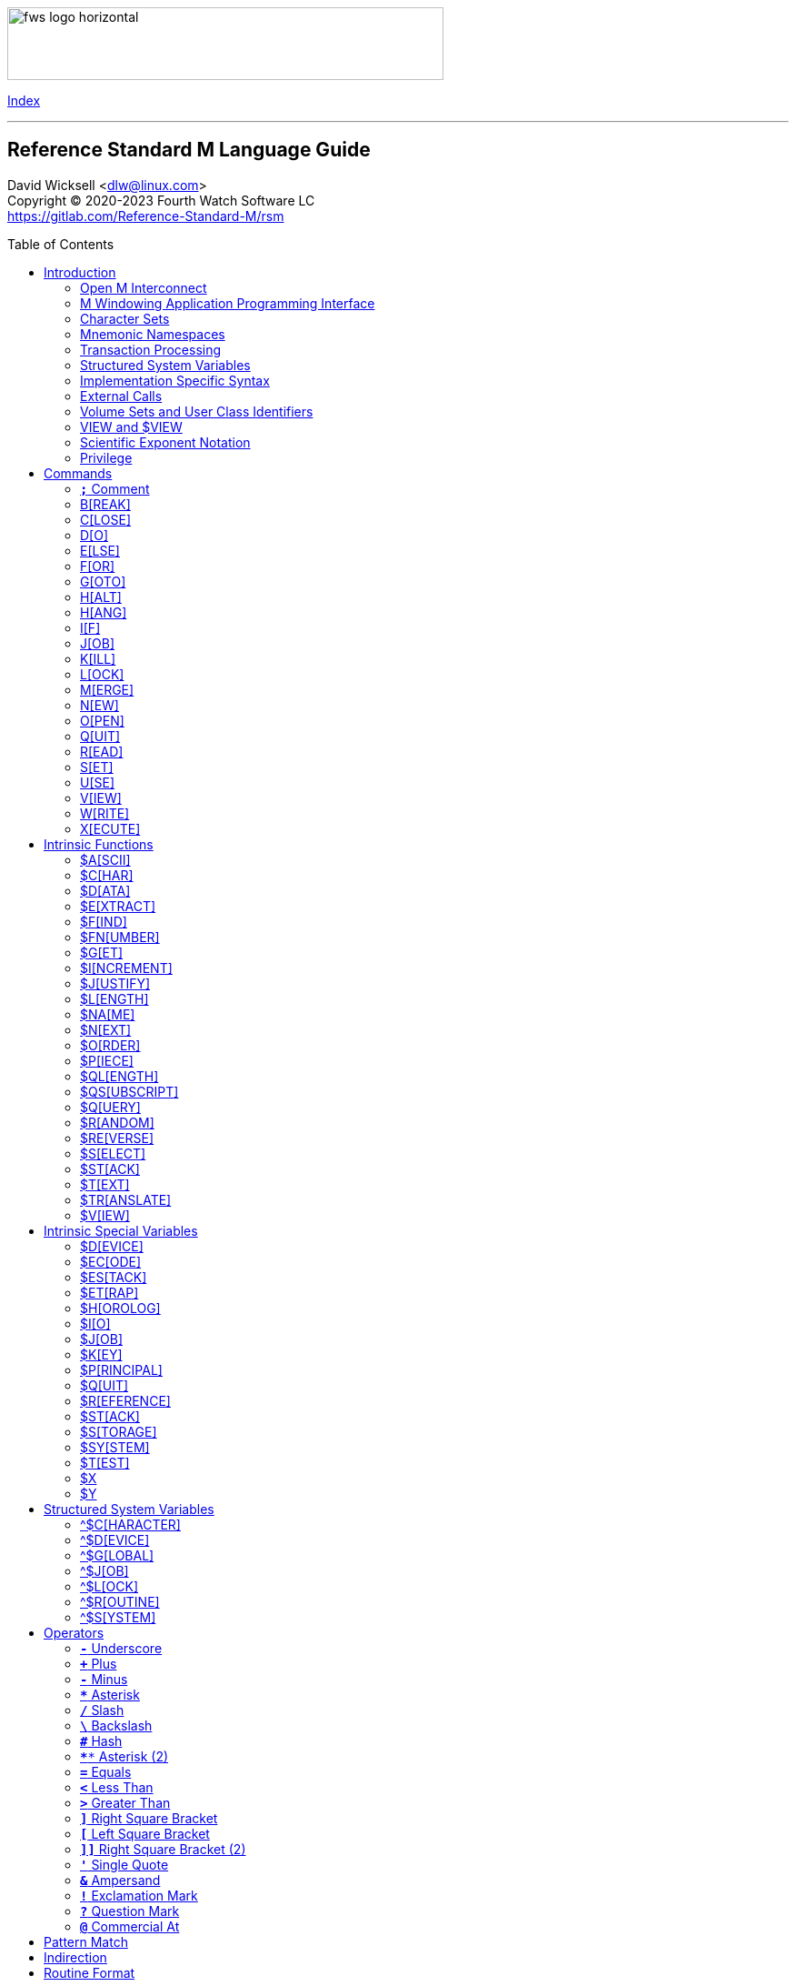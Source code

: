 :source-highlighter: highlight.js
:highlightjs-languages: cos
:toc: macro
:toclevels: 2

[role="left"]
image:https://www.fourthwatchsoftware.com/images/fws-logo-horizontal.png[caption
="Fourth Watch Software Logo", width="480", height="80"]

[role="right"]
link:index.adoc[Index]

'''

[discrete]
== Reference Standard M Language Guide

David Wicksell <dlw@linux.com> +
Copyright © 2020-2023 Fourth Watch Software LC +
https://gitlab.com/Reference-Standard-M/rsm

toc::[]

== Introduction

This guide provides documentation of the M language elements implemented in
Reference Standard M [RSM] and their relation to the ANSI/MDC X11.1-1995
(ISO/IEC 11756:1999) M Programming Language standard.

=== Open M Interconnect

The ANSI/MDC X11.2-1995 (ISO/IEC 15851:1999) Open M Interconnect [OMI]
communication protocol has not yet been implemented.

=== M Windowing Application Programming Interface

The ANSI/MDC X11.6-1995 (ISO/IEC 15852:1999) M Windowing Application Programming
Interface [MWAPI] has not yet been implemented.

=== Character Sets

Currently, the only supported character set is the M character set, based on
ASCII (ANSI X3.4-1990). The only difference is with its collation, which sorts
canonical numeric strings before ASCII NUL, and after the empty string. Support
for Unicode, via the UTF-8 encoding, is planned for the future.

=== Mnemonic Namespaces

The Terminal Device Control Mnemonics (ANSI X3.64-1979 R1990) binding has been
implemented as a mnemonic namespace, written in M. It is provided by the
included vendor utility routine `%X364`, found in `utils.rsm`, and must be
loaded in to the database in order to use it. You can enable it on your current
I/O terminal device with the `USE` command (e.g., `use $io::"%X364"`).

=== Transaction Processing

Transaction processing has not yet been implemented.

=== Structured System Variables

All the Structured System Variables from the standard are implemented in RSM
(i.e., `^$CHARACTER`, `^$DEVICE`, `^$GLOBAL`, `^$JOB`, `^$LOCK`, `^$ROUTINE`,
and `^$SYSTEM`). However, `^$CHARACTER` isn't particularly useful at this time,
since RSM only supports the M character set.

=== Implementation Specific Syntax

No `Z` commands, `$Z` functions, `$Z` variables, or `^$Z` system variables have
yet been implemented, except for the `$ZBP` intrinsic variable, used to store
current debugging breakpoints.

=== External Calls

User-written external calls [XCalls] are not currently supported; however,
several external calls have been provided as native implementations -- see
link:xcall.adoc[External Call Interface].

=== Volume Sets and User Class Identifiers

RSM currently supports only one volume (database file) per volume set, though
that will change in the future. Each volume is created with an initial manager
UCI [User Class Identifier], which is named `MGR` by default, but which can be
named at volume creation with the `-e` option. Each volume can also contain up
to a total of 63 UCIs, including the default manager UCI.

=== VIEW and $VIEW

The `VIEW` command and the `$VIEW` function are used exclusively for the
examination and modification of database blocks, stored in global buffers in
shared memory. Database corruption can occur if you change block contents and do
not know what you are doing, so extreme care is advised.

=== Scientific Exponent Notation

Scientific exponent notation using the '`E`' form of numbers is enabled by
default (i.e., `+"2E3"` equals 2000 not 2). Scientific notation support may be
turned off with `set ^$system("eok")=0` as a privileged user (see below).

=== Privilege

The use of the term '`privilege`' in this document means either that the command
is in a library [manager] routine (one beginning with a `%`), or the user is
privileged in the underlying operating environment. A privileged user refers to
either the user who started the RSM environment, the '`root`' user, or a user
that's a member of a group that's allowed to become the '`root`' user.

IMPORTANT: Currently any user may create or edit a library routine

== Commands

IMPORTANT: Commands without an argument must be followed by two or more spaces

NOTE: M commands are case-insensitive, and have a short and long form, denoted
with square bracket notation

=== `*;*` Comment

Add comments to source code.

==== Condition

Not applicable.

==== Arguments

Not applicable.

==== Usage

Everything from the `;` to the end of the current line, inclusive, is ignored.
When the `;` is in the first column, the entire line is ignored and does not
affect the line level (number of dots), nor is it included in the bytecode.

==== Standard

Mostly complies, but the standard does not permit a `;` in the first column.

==== Examples

[source,cos]
----
; This is a comment
----

=== B[REAK]

Stops execution of current process for debugging until signaled.

==== Condition

Valid truth-value expression.

==== Arguments

Break specifier (see below).

NOTE: Argument indirection is not permitted

==== Usage

Suspends execution until receipt of a signal. The signal is `QUIT` as `BREAK`
effectively runs as an `XECUTE` or `DO` command (adding a level to the stack).

The break specifier may be one of the following:

[%autowidth]
.B[REAK] Usage
|===
| Specifier                     | Description

| `BREAK "_breakref_:"`         | Set simple breakpoint
| `BREAK "_breakref_:__code__"` | Set breakpoint with handler
| `BREAK ":__code__"`           | Set `QUIT` handler
| `BREAK "_breakref_"`          | Clear breakpoint
| `BREAK ":"`                   | Clear `QUIT` handler
| `BREAK ""`                    | Clear all breakpoints/handlers - stop debugger
| `BREAK`                       | Break here (in routine code or direct mode)
|===

Where _breakref_ is `[+_linenum_]^_routine_` and _code_ is valid M code that
will be executed when the _breakref_ is hit, or every time a `QUIT __n__` is
entered.

While stepping through code in the debugger, an argumentless `QUIT` will stop
the stepping, and execute the rest of the code until another breakpoint is
encountered. To turn off debugging completely, clear all the breakpoints in the
current routine. A `QUIT` may be followed by a positive integer to execute that
many commands (not lines) before breaking again.

The `$ZBP` array (case-sensitive), stores all the currently active breakpoints.
Its format is `$ZBP(_routine_,_linenumber_)`. You can `$ORDER` or `$QUERY`
through it to list current breakpoints. There is also an included vendor routine
called `^%SHOWBP`, found in `utils.rsm`, which will list all current
breakpoints, and report whether the `QUIT` handler has been set.

WARNING: Code entered in the debugger must be 255 characters or less

==== Standard

Complies, as the standard does not specify arguments or signals.

==== Examples

[source,cos]
----
break "+7^routine:do ^debug" ; Break at line 7 of ^routine, and call ^debug
break "+3^routine:"          ; Set simple breakpoint at line 3 of ^routine
break "+1^routine"           ; Clear breakpoint on line 1 of ^routine
break ""                     ; Turn off debugging, and clear all breakpoints
break                        ; Break here and make debugging active

; Loop through and display all the current breakpoints
set bp=$name($ZBP("")) for  set bp=$query(@bp) quit:bp=""  write bp,!

; Loop through and display all the current breakpoints in debug format
write "Breakpoints:",!
set (routine,line)=""
for  set routine=$order($ZBP(routine)) quit:routine=""  do
. for  set line=$order($ZBP(routine,line)) quit:line=""  do
. . write ?4,"+"_line_"^"_routine,!
----

=== C[LOSE]

Releases ownership of an I/O device.

==== Condition

Valid truth-value expression.

==== Arguments

List of channel numbers.

==== Usage

Relinquishes ownership of the specified channel. If the channel is not currently
open, the command is ignored. If the channel is current (i.e., `$IO` is equal to
_channel_) then `$IO` is set to 0.

NOTE: Closing channel 0 is always ignored

==== Standard

Complies exactly, as device parameters are implementation-specific in the standard.

==== Examples

[source,cos]
----
close 1,2 ; Close channels 1 and 2
----

See link:seqio.adoc[Sequential I/O Interface] for details on how to use `CLOSE`.

=== D[O]

Executes a subroutine (named or anonymous via a dotted-do block), then returns
control to the next command after the `DO`; for multiple arguments, each
subroutine is executed in turn.

==== Condition

Valid truth-value expression -- also valid on each argument.

==== Arguments

Zero or more `_entryref_[(_argumentlist_)][:__postcondition__]` where _entryref_
is of the form `_tag_[^_routine_]` or `^_routine_`.

==== Usage

An argumentless `DO` initiates execution of an inner block of lines, denoted by
leading dots that are one level deeper than the line the `DO` is on. `DO` with
arguments is a generalized call to a subroutine specified by _entryref_. The
line specified by _entryref_ must have a level of one (i.e., doesn't begin with
a dot). If the line specified by _entryref_ doesn't have a level of one, an
`M14` error is thrown. The argumentless form of `DO` also does a `new $test`
implicitly, while the form with arguments does not.

==== Standard

Complies exactly. The standard allows for an _entryref_ of the form
`_tag_+_offset_[^_routine_]`, which is enabled by default. As this is a
potential security risk, it may not be desirable to leave it on. This feature
may be turned off with `set ^$system("offok")=0` as a privileged user.

==== Examples

[source,cos]
----
do  ; Do the following block of code
. write "First line in the block",!
. write "Second line in the block",!

do tag,ext^routine,tag2(arg1) ; Various subroutine calls
----

=== E[LSE]

Execute the following commands if `$TEST` evaluates to false.

==== Condition

Not applicable.

==== Arguments

Not applicable.

==== Usage

Execute the remainder of the line, or the following dotted-do block, if `$TEST`
is equal to `0`. Otherwise, if the value of `$TEST` is equal to `1`, the
remainder of the line, or the following dotted-do block, is not executed.

==== Standard

Complies exactly.

==== Examples

[source,cos]
----
if 0 write "True!",!   ; This write command will not execute - $test=0
else  write "False!",! ; This write command will execute - $test=0
----

=== F[OR]

Execute commands repeatedly, until certain conditions are met; argumented form
sets the value of a variable, argumentless form does not.

==== Condition

Not applicable.

==== Arguments

A _<space>_ or `_localvariable_=_forparameter(s)_`. A _forparameter_ is either
an expression, or a range of the form `_start_[:__increment__[:__end__]]`, where
each of _start_, _increment_, and _end_ are integers. Argument indirection is
not permitted.

==== Usage

The scope of the `FOR` command begins with the next command on the current line
and extends to the end of the current line. In the case of a dotted-do block,
the scope of the `FOR` command is the dotted-do block. Any `FOR` loop may be
terminated by a `QUIT` or `GOTO` within the scope of the `FOR`. A `QUIT`
terminates the innermost `FOR` whose scope contains the `QUIT`. A `GOTO`
terminates all `FOR` commands in the line containing the `GOTO`. The `FOR`
conditional test is made before the scope is executed.

==== Standard

Complies exactly.

==== Examples

[source,cos]
----
for i=10:1:9 do something ; This will do nothing

; Execute following block until ok is true
set ok=0 for  do  quit:ok
. if ^global("okNode") set ok=1 quit
. do processReport^auditMan

for i=1:1:3,5,7:1:9 write i             ; Write out 1235789
for i=1:1 for j=1:1 do sub goto done:ok ; Process all i and j until ok true
----

=== G[OTO]

Transfer control to another line of code without use of the stack.

==== Condition

Valid truth-value expression -- also valid on each argument.

==== Arguments

One or more `_entryref_[:__postcondition__]` where _entryref_ is of the form
`_tag_[^_routine_]` or `^_routine_`.

==== Usage

The `GOTO` command is a generalized transfer of control. The line specified by
_entryref_ must have a level of one (i.e., doesn't begin with a dot), except
where the line specified has the same level as the line containing the `GOTO`
and both lines are in the same routine and there are no lines between the two
lines of a lower (numerically less) level, otherwise error `M45` occurs.

==== Standard

Complies exactly. The standard allows for an _entryref_ of the form
`_tag_+_offset_[^_routine_]`, which is enabled by default. As this is a
potential security risk, it may not be desirable to leave it on. This feature
may be turned off with `set ^$system("offok")=0` as a privileged user.

==== Examples

[source,cos]
----
goto done:ok,fail ; Dispatch to done or fail on ok flag
----

=== H[ALT]

Stop the currently executing process (M job).

==== Condition

Valid truth-value expression.

==== Arguments

Not applicable.

==== Usage

Execution of the process (M job) is terminated.

==== Standard

Complies exactly.

==== Examples

[source,cos]
----
halt ; Terminate the job
----

=== H[ANG]

Pause execution of the currently running process (M job) for a specified number
of seconds.

==== Condition

Valid truth-value expression.

==== Arguments

Numeric expression -- interpretated as a positive integer and using its floor.

==== Usage

If the numeric expression is greater than zero, execution is suspended for that
number of seconds, otherwise the current time slice is surrendered.

==== Standard

Mostly complies, however a `hang 0` gives up the current timeslice to the OS
process scheduler, rather than doing nothing.

==== Examples

[source,cos]
----
hang 30   ; Wait for 30 seconds
hang 30.9 ; Behaves the same as hang 30
hang 0    ; Give up the current timeslice to the OS process scheduler
hang -5   ; Behaves the same as hang 0
----

=== I[F]

Execute the following commands if the argument expression evaluates to true;
sets `$TEST` to whether the `IF` succeeded.

==== Condition

Not applicable.

==== Arguments

Zero or more valid truth-value expressions.

==== Usage

Each _tve_ is evaluated in order. If true, `$TEST` is set to 1 and execution
continues. If false, `$TEST` is set to 0 and execution of the current line
terminates. The argumentless form is equivalent to `if $test`.

==== Standard

Complies exactly.

==== Examples

[source,cos]
----
if a=b,c=d goto tag ; Dispatch to tag when a=b and c=d
----

=== J[OB]

Starts a new process (M job) that begins execution at the specified line of
code.

==== Condition

Valid truth-value expression.

==== Arguments

List of `_entryref_[(_argumentlist_)][::__timeout__]` where _entryref_ is of the
form `_tag_^[_routine_]` or `^_routine_`.

==== Usage

The `JOB` command attempts to start another M job. If the _argumentlist_ is
present, it may not contain arguments called '`by-reference`', (doing so results
in an `M40` error), and must not contain more arguments than are defined in the
_entryref_. If _timeout_ is present, the condition reported by `$TEST` is the
success of initiating the process, as the `JOB` command always succeeds. If no
_timeout_ is present, `$TEST` is unchanged and the current process is suspended
until the other process has been successfully initiated.

NOTE: If a _timeout_ is present, `$TEST` is always set to `1`

==== Standard

Complies exactly, as process parameters are implementation-specific in the standard.

==== Examples

[source,cos]
----
job int^routine("param1") ; Start background job
----

=== K[ILL]

Deletes specified variables, and all their array descendants.

==== Condition

Valid truth-value expression.

==== Arguments

A _<space>_ or _variablelist_ or `(_local-variablelist_)`.

==== Usage

With no arguments, make all current local variables undefined. With variable
list, make all listed variables and their descendants undefined. With bracketed
local variable list, make all local variables (unsubscripted) except those
listed and their descendants undefined.

==== Standard

Complies exactly.

==== Examples

[source,cos]
----
kill (a,b)        ; Remove all local variables except a and b
kill ^database(1) ; Remove ^database(1) and its descendants
----

=== L[OCK]

Create, or remove, an advisory lock (normal or incremental) on a name.

==== Condition

Valid truth-value expression.

==== Arguments

Zero or more _nrefs_, optionally prefixed with a plus (`+`) or minus (`-`).
With no arguments, `LOCK` releases all currently active locks. An _nref_ is a
valid M local or global variable name. `LOCK` followed by one or more _nrefs_
may be optionally followed by a `:__timeout__`, which is a positive integer or
zero.

==== Usage

`LOCK` provides a generalized interlock facility. Execution of a `LOCK` is not
affected by, nor does it directly affect, the state or value of any local or
global variable, or the state of the naked indicator. Its use is not required to
access globals, nor does its use inhibit other processes from accessing globals.
It is an interlocking mechanism whose use depends on programmers establishing
and following conventions, and is therefore advisory in nature.

==== Standard

Complies exactly.

==== Examples

[source,cos]
----
lock +^database(1) ; Acquire an incremental lock
lock +^database(1) ; Increment the lock
lock +^journal(0)  ; Acquire another lock (does not release any locks)
lock -^database(1) ; Decrement the lock
lock -^database(1) ; Release the lock
lock ^patient      ; Acquire a lock
lock ^user         ; Acquire another lock (releases previous lock)
lock               ; Releases all locks
----

=== M[ERGE]

Copies the value and all array descendants from one variable to another
variable.

==== Condition

Valid truth-value expression.

==== Arguments

List of `_variable1_=_variable2_`.

==== Usage

Copy _variable2_ and its descendants into _variable1_. If _variable1_ is a
descendant of _variable2_ or _variable2_ is a descendant of _variable1_, then
error (`M19`) occurs.

==== Standard

Complies exactly.

==== Examples

[source,cos]
----
merge ^database(1)=local ; Save our data in the database
----

=== N[EW]

Saves and temporarily removes locals and their array descendants, and restores
them when the block of code ends.

==== Condition

Valid truth-value expression.

==== Arguments

A _<space>_ or _local-variablelist_ or `(_local-variablelist_)`.

==== Usage

With no arguments, make all current local variables undefined. With a variable
list, make all listed variables and their descendants undefined. With bracketed
local variable list, make all local variables and their descendants undefined,
except those listed. Variables may not be subscripted variables (i.e., only the
top level may be specified), however, `new A` also ``NEW``s all descendants of
`A`. At the next `QUIT` at this level, all variables referenced by this command
are restored to their previous state.

Additionally, the following intrinsic special variables may be ``NEW``ed:

[%autowidth]
.N[EW] ISVs
|===
| ISV       | Action when ``NEW``ed

| `$ESTACK` | Value set to zero
| `$ETRAP`  | Value is unchanged
|===

==== Standard

Complies exactly.

==== Examples

[source,cos]
----
new       ; Save all local variables
new (a,b) ; Save all local variables except a and b
new a,b   ; Save a and b
----

=== O[PEN]

Acquires ownership of an I/O device.

==== Condition

Valid truth-value expression.

==== Arguments

List of `_channel_:(_param1_:__param2__)[:__timeout__[:__namespace__]]`.

==== Usage

Obtain ownership of a device or file. The _channel_ is from 1 to 63 inclusive
(channel 0 is the principal device, and is always open). The _param1_ is the
device or file that is being opened. The _param2_ describes how to open the
device or file in that channel. One and only one second parameter must be
supplied. It may be supplied in full or abbreviated form, and is
case-insensitive.

[%autowidth]
.O[PEN] Parameters
|===
| First Parameter    | Second Parameter

| _/directory/file_  | `"R[EAD]"`\|`"W[RITE]"`\|`"A[PPEND]"`\|`"I[O]"`
| _/dev/device_      | `"R[EAD]"`\|`"W[RITE]"`\|`"I[O]"`
| _host.domain port_ | `"T[CPIP]"`
| _port_             | `"S[ERVER][=_int_]"`
| _pipename_         | `"P[IPE]"`\|`"N[EWPIPE]"`
|===

IMPORTANT: If you open a file in `IO` mode (read-write), it will set the file
pointer to the beginning of the file

==== Standard

Complies exactly.

==== Examples

[source,cos]
----
open 1:("/home/user/data.txt":"write") close 1 ; Delete the file
open 2:("80":"server=4") use 2 read job        ; Setup a TCP server (4 jobs)
----

See link:seqio.adoc[Sequential I/O Interface] for details on how to use `OPEN`.

=== Q[UIT]

Ends the current process level and returns a value; argumentless quit ends the
current process level without returning a value

==== Condition

Valid truth-value expression.

==== Arguments

A _<space>_ or _value_.

==== Usage

Terminate the scope of a `FOR` -- no arguments permitted. Terminate a subroutine
invoked with `DO` -- no arguments permitted. Terminate an extrinisic function
and return a value.

==== Standard

Complies exactly.

==== Examples

[source,cos]
----
quit:ok     ; Quit when done
quit result ; Return the result
----

=== R[EAD]

Gets input from the current I/O device and puts the response in the specified
variables.

==== Condition

Valid truth-value expression.

==== Arguments

List of `_readargument_`, which is one of the following:

* string literal
* format command
* `_variable_[#_count_][:__timeout__]`
* `*_variable_[:__timeout__]`

==== Usage

When `_readargument_` is either '`string literal`' or '`format command,`' the
`READ` command first cancels any pending read-ahead buffered by the device, then
functions as a `WRITE` command.

When `pass:[#]_count_` is present, that is the maximum number of characters that
will be read into the specified _variable_ before the read is terminated. Note
that the `pass:[#]_count_` form does not restrict the number of characters that
may be read into the `$KEY` intrinsic variable.

If `:__timeout__` is specified, `$TEST` is set to `0` and `$KEY` is set to `""`
(null) if the read terminated because of expiration of specified time, or `1`
otherwise. In any case, the _variable_ contains all characters received prior to
the _timeout_.

`$X` and `$Y` are changed by all characters read that are echoed as though they
had been written using `WRITE`.

When the `*_variable_` form is used, the ASCII value of the first character read
is returned in _variable_ and `$KEY` is set to `""` (null) unless escape
processing is on and an _<escape>_ [`$CHAR(27)`] key is received, then
_variable_ is given a value of `0` and `$KEY` contains the escape sequence. If a
timeout expired then _variable_ is equal to `-1`. `$X` and `$Y` are unchanged by
this form and any key pressed does not echo on a terminal device.

==== Standard

Mostly complies, with the exception of the vague areas in the standard and the
use of character transforms which aren't implemented.

==== Examples

[source,cos]
----
read !,"Answer: ",ans:10 ; Give them 10 seconds to answer and store it in ans
----

See link:seqio.adoc[Sequential I/O Interface] for details on how to use `READ`.

=== S[ET]

Puts values into variables.

==== Condition

Valid truth-value expression.

==== Arguments

List of `_destination_=_source_` or
`[(_destination1_[,_destination2_...)]]=_source_`, where _source_ is an
expression, and _destination_ (or `_destination1_,_destination2_...`) is one of:

* _variable_
* `$ECODE`
* `$ETRAP`
* `$EXTRACT(_variable_[,_begin_[,_end_]])`
* `$KEY`
* `$PIECE(_variable_,_delim_[,_begin_[,_end_]])`
* `$X`
* `$Y`

==== Usage

Assign a value to a variable or substitute new value into piece(s) or character
position(s) of variable.

==== Standard

Does not fully comply with the standard. It evaluates the expression on the
right-hand side of the '`=`' before it evaluates the subscripts on the left-hand
side of the '`=`'. It supports expression indirection, which is a non-standard
extension.

==== Examples

[source,cos]
----
set $etrap="do ^%error"     ; Setup the error trap
set $piece(list,",",5)=date ; Update date in list piece 5
----

=== U[SE]

Changes the current device from the list of I/O devices owned by the current
process.

==== Condition

Valid truth-value expression.

==== Arguments

List of `_channel_[:(_parameter1_[:__parameter2__...])[:__namespace__]]`.

==== Usage

Make an owned device current for input and/or output.

Valid parameters (passed as strings) by file/socket/pipe/device class type are:

[%autowidth]
.U[SE] Parameters
|===
| Parameter                      | Valid Class Types | Description

| `DELETE=NONE|BACK|DELETE|BOTH` | Device            | Setup key(s) for DELETE
| `DISCONNECT`                   | TCP Server        | Disconnect the client
| `[NO]CONTROLC`                 | Principal Device  | Control-C processing
| `[NO]CONTROLT`                 | Principal Device  | Control-T processing
| `[NO]ECHO`                     | Device            | Echo processing
| `[NO]ESCAPE`                   | Device            | Escape processing
| `OUTPUT=$CHAR(_n_[,...])`      | All               | Output `!` sequence (6)
| `TERMINATOR=$CHAR(_n_[,...])`  | All               | Input/read terminators
|===

IMPORTANT: `TERMINATOR` arguments must be ASCII characters [0-127]

NOTE: `"TERMINATOR="_$CHAR(13,10)` means that the following is placed in `$KEY`
not returned in the data

==== Standard

Complies with the exception of the vague areas in the standard, and the name of
the `"%X364"` mnemonic space is non-standard.

==== Examples

[source,cos]
----
use term read *chk:0 use file                      ; See if user has hit a key
use 0:("terminator="_$char(1,5,7,13):"nocontrolc") ; Set terminators, disable ^C
----

See link:seqio.adoc[Sequential I/O Interface] for details on how to use `USE`.

=== V[IEW]

Adds, or removes, disk blocks to, or from, the view buffer.

==== Condition

Valid truth-value expression.

==== Arguments

A `_channel_:__offset__`.

Where _channel_ is minus (`-`) volume number (i.e., `-1` only currently),
_offset_ is the block number to read, `0` to free the view buffer, or minus
(`-`) block number to write previously read block.

==== Usage

Read and write disk data in an open view channel buffer.

NOTE: The volume should be write locked before using `VIEW`

==== Standard

As the standard is so vague, nearly anything complies exactly.

==== Examples

[source,cos]
----
view -1:1 ; Get the global directory for the manager UCI
----

=== W[RITE]

Formats and outputs values to the current I/O device.

==== Condition

Valid truth-value expression.

==== Arguments

List of _writeargument_.

Where _writeargument_ is one of the following:

* Format character string
** `#` -> Carrige return, page feed combination
** `!` -> Carrige return, linefeed combination, or specified output terminators
** `?_n_` -> Tab to character position _n_ (left most position is `0`)
** `/_cmd_[(_params_)]` -> Provide device specific control [X3.64]
* `_expr_` -> Any valid M expression
* `*_intexpr_` -> Output the ASCII character (`_intexpr_#256`)

==== Usage

Output characters to the current output device.

`$X` and `$Y` are altered as follows:

[%autowidth]
.W[RITE] Usage
|===
| Character Type         | Description

| Graphic [ASCII 32-126] | Increment `$X`
| Backspace              | Decrement `$X` to a minimum of `0`
| Line feed              | Increment `$Y`
| Carriage return        | `$X` -> `0`
| Form feed              | `$X` -> `0`, `$Y` -> `0`
|===

NOTE: `write *_intexpr_` does not alter `$X` or `$Y`

==== Standard

Complies exactly.

==== Examples

[source,cos]
----
write "Heading",! ; Output Heading to display
----

See link:seqio.adoc[Sequential I/O Interface] for details on how to use `WRITE`.

=== X[ECUTE]

Interprets and executes a string as M code.

==== Condition

Valid truth-value expression -- also valid on each argument.

==== Arguments

List of expressions.

==== Usage

Executing M code which arises from the process of expression evaluation. Each
argument is treated as a `DO` label where label defines a virtual line in the
current routine that looks like label argument-content and is followed by a line
consisting simply of space `QUIT`.

==== Standard

Complies exactly.

==== Examples

[source,cos]
----
xecute "write ""x is 1""":x=1,"write ""x is not 1""":x-1 ; Run string as M code
----

== Intrinsic Functions

NOTE: Intrinsic functions are case-insensitive, and have a short and long form,
denoted with square bracket notation

=== $A[SCII]

ASCII code corresponding to one character in a string.

==== Format

`$ASCII(_expr_[,_int_])`

==== Returns

The ASCII code of the _int_ character in the string. The default for _int_ is
`1`, and if the character doesn't exist, it returns `-1`.

==== Standard

Complies exactly.

==== Examples

[source,cos]
----
write $ascii("ABC",2) ; -> 66
----

=== $C[HAR]

Characters corresponding to a list of ASCII codes.

==== Format

`$CHAR(_int1_[,_int2_[,_int3_...]])`

==== Returns

A string made up of characters whose ASCII codes are `_int1_,_int2_,_int3_...`
If the value of any _int_ is less than `0` or greater than `255` then that _int_
is represented in the output string by nothing (e.g., `$CHAR(-1,256) -> ""`).

==== Standard

Complies exactly using the ASCII character set.

==== Examples

[source,cos]
----
write $char(65,66,-1,67) ; -> "ABC"
----

=== $D[ATA]

Number indicating whether a variable is defined or has nodes.

==== Format

`$DATA(_var_)`

==== Returns

[%autowidth]
.$D[ATA] Returns
|===
| Value | Description

| 0     | _var_ is undefined
| 1     | _var_ is defined but has no descendants
| 10    | _var_ is undefined but has descendants
| 11    | _var_ is defined and has descendants
|===

==== Standard

Complies exactly.

==== Examples

[source,cos]
----
set A(1)=42 write $data(A)               ; -> 10
set A="forty-two",A(1)=42 write $data(A) ; -> 11
----

=== $E[XTRACT]

Returns one or more characters from a string.

==== Format

`$EXTRACT(_expr_[,_start_[,_stop_]])` +
Where the default for _start_ is `1` and the default for _stop_ is _start_.

==== Returns

Characters from positions _start_ through _stop_ of expression.

NOTE: May also be used as the destination for the `SET` command

==== Standard

Complies exactly.

==== Examples

[source,cos]
----
write $extract("ABCD",-1,2) ; -> "AB"
----

=== $F[IND]

Position of character following left-most occurrence of substring in a string.

==== Format

`$FIND(_expr1_,_expr2_[,_int_])`

==== Returns

Commencing at character position _int_ (default `1`) returns the character
position immediately to the right of the first occurrence of _expr2_ in _expr1_.
Specifically, `$FIND("anything","")` returns `1`. If _expr2_ is not found in
_expr1_, it returns `0`.

==== Standard

Complies exactly.

==== Examples

[source,cos]
----
write $find("ABCDEF","CD") ; -> 5
----

=== $FN[UMBER]

Number formatted according to codes.

==== Format

`$FNUMBER(_numexp_,_code_[,_int_])` +
Where code is zero or more of the following:

[%autowidth]
.$FN[UMBER] Format
|===
| Code        | Description

| `P` or `p`  | Surround negative numbers with parentheses, positive with spaces
| `T` or `t`  | Format with trailing sign or (if suppressed) space
| `,` (comma) | Insert a comma every three significant digits
| `+` (plus)  | Force a plus sign on positive values
| `-` (minus) | Suppress the minus sign on negative values
|===

NOTE: `P` may not be used with `T`, `+` (plus), or `-` (minus) [`$ECODE="M2"`]

==== Returns

Returns _numexp_ edited as per code rounded to _int_ decimal places if _int_ is
specified.

==== Standard

Complies exactly.

==== Examples

[source,cos]
----
write $fnumber(1234.567,"T+,",2) ; -> 1,234.57+
----

=== $G[ET]

Returns the value of a variable, or a default value if variable is not defined.

==== Format

`$GET(_var_[,_expr_])`

==== Returns

The value of _var_ if defined, else _expr_ (default null). Note _expr_ (if
specified) is always evaluated.

==== Standard

Complies exactly.

==== Examples

[source,cos]
----
write $get(^DATABASE(1),"Undefined") ; -> "Undefined" if $data(^DATABASE(1))#2=0
----

=== $I[NCREMENT]

Atomically increments or decrements the value of a variable, by a specified
number (default 1).

==== Format

`$INCREMENT(_var_[,_numexpr_])`

==== Returns

The value of _var_ after being incremented or decremented.

==== Standard

This is not in the current standard, but is implemented by most other M
implementations, and will likely be added to the next standard.

==== Examples

[source,cos]
----
set value=500
write $increment(value)     ; -> 501
write value                 ; -> 501
set value="Not a number"
write $increment(value,-35) ; -> -35
write value                 ; -> -35
----

=== $J[USTIFY]

Right justify a string in a field of spaces.

==== Format

`$JUSTIFY(_expr_,_int1_[,_int2_])`

==== Returns

The _expr_ space padded on the left to a length of _int1_ characters. If _int2_
is specified, _expr_ is first rounded to _int2_ decimal places.

==== Standard

Complies exactly.

==== Examples

[source,cos]
----
write $justify("ABC",5)  ; -> "  ABC"
write $justify(.456,6,2) ; -> "  0.46"
----

=== $L[ENGTH]

Returns the length of a string, measured in characters or pieces.

==== Format

`$LENGTH(_expr1_[,_expr2_])`

==== Returns

If _expr2_ is specified, returns the number plus one of the non-overlapping
occurrences of _expr2_ in _expr1_ or if _expr2_ is the empty string returns
zero. If _expr2_ is not specified, returns a count of characters in _expr1_.

==== Standard

Complies exactly.

==== Examples

[source,cos]
----
write $length("ABC")             ; -> 3
write $length("ABC,DEF,GHI",",") ; -> 3
----

=== $NA[ME]

Evaluated name of a variable with some, all, or no subscripts; such a string is
called a name value.

==== Format

`$NAME(_var_[,_int_])`

==== Returns

If _int_ is unspecified or greater than the number of subscripts in _var_,
return full name of _var_. If _int_ is less than zero, throw error `M39`. If
_int_ is one return name of unsubscripted _var_; otherwise, return _var_ name
and _int_ subscripts up to total number.

==== Standard

Complies exactly.

==== Examples

[source,cos]
----
write $name(A(1,2,3),0)                  ; -> "A"
set %=$data(^A(1,2,3)) write $name(^(6)) ; -> ^A(1,2,6)
----

=== $N[EXT]

Next subscript in a specified array.

==== Format

`$NEXT(_subscriptedvar_)`

==== Returns

The next element at the specified level. The empty string may be specified as a
seed. The collating sequence used is the M collating sequence. Unlike `$ORDER`,
when `$NEXT` has no element to return, it will return a `-1`, which conflicts
with the actual element of `-1`.

==== Standard

This is not in the current standard, as it was removed from a previous standard.
However, it is still used in some M code, so it is enabled by default. This
feature may be turned off with `set ^$system("$nextok")=0` as a privileged user.

==== Examples

[source,cos]
----
kill A set A(1,2)="",A(1,4)="" ; Create A array
write $next(A(1,""))           ; -> 2
write $next(A(1,2))            ; -> 4
write $next(A(1,4))            ; -> -1
----

=== $O[RDER]

Next or previous subscript in a specified array.

==== Format

`$ORDER(_subscriptedvar_[,_int_])` +
Where _int_ must be `1` or `-1`.

==== Returns

The next (_int_ = `1` or not specified) or previous (_int_ = `-1`) element at
the specified level. The empty string may be specified as a seed. The collating
sequence used is the M collating sequence. When `$ORDER` has no element to
return, it will return the empty string (`""`).

==== Standard

Complies exactly using the M collating sequence.

==== Examples

[source,cos]
----
kill A set A(1,2)="",A(1,4)="" ; Create A array
write $order(A(1,""))          ; -> 2
write $order(A(1,""),1)        ; -> 4
write $order(A(1,2))           ; -> 4
write $order(A(1,4),-1)        ; -> 2
write $order(A(1,4))           ; -> ""
----

=== $P[IECE]

Partitions a string into pieces based on a delimiter, and returns some of those
pieces.

==== Format

`$PIECE(_expr1_,_expr2_[,_int1_[,_int2_]])` +
Where _int1_ defaults to `1` and _int2_ defaults to _int1_.

==== Returns

Returns the substring of _expr1_ bounded by but not including the _int1_ to
_int2_ occurrence of _expr2_ in _expr1_.

NOTE: May also be used as the destination for the `SET` command

==== Standard

Complies exactly.

==== Examples

[source,cos]
----
write $piece("ABC,DE,FG,H,I",",",2,4) ; -> "DE,FG,H"
----

=== $QL[ENGTH]

Number of subscripts in a variable name, passed as a name value.

==== Format

`$QLENGTH(_nameexpr_)` +
Where _nameexpr_ evaluates to the name of a variable.

==== Returns

Returns the number of subscripts in the name.

==== Standard

Complies exactly.

==== Examples

[source,cos]
----
write $qlength("A(3)")           ; -> 1
write $qlength($name(^A(1,2,3))) ; -> 3
----

=== $QS[UBSCRIPT]

Specified part (name, environment, or a subscript) of a variable name, passed as
a name value.

==== Format

`$QSUBSCRIPT(_nameexpr_,_int_)` +
Where _nameexpr_ evaluates to the name of a variable.

==== Returns

If _int_ is equal to `-1`, then it returns the environment if provided. If _int_
is equal to `0`, then it returns the unsubscripted variable name. Otherwise, it
returns the _int_ subscript if it exists.

==== Standard

Complies exactly.

==== Examples

[source,cos]
----
write $qsubscript("^ABC(1,6,2)",2) ; -> 6
----

=== $Q[UERY]

Next subscripted variable name in array, returned as a name value.

==== Format

`$QUERY(_var_[,_int_])` +
Where _int_ must be `1` or `-1`.

==== Returns

The next (_int_ = `1` or not specified) or previous (_int_ = `-1`) record in the
database or local variable table. The use of this function causes the naked
indicator to point at _var_. The returned value will include an environment
value only if the original specification did. When `$QUERY` has no record to
return, it will return the empty string (`""`).

==== Standard

Mostly complies with two exceptions. First, the standard does not allow the
second argument. Second, the standard states, "`The use of this function causes
the naked indicator and `$REFERENCE` to become empty.`" This has not been done,
instead, RSM follows the behavior of `$ORDER` on this point.

==== Examples

[source,cos]
----
kill A set A(4,3)="" ; Create A array
write $query(A)      ; -> "A(4,3)"
write $query(A(4,3)) ; -> ""
----

=== $R[ANDOM]

Random integer uniformly distributed over an interval between 0 and
`_intargument_-1`, inclusive.

==== Format

`$RANDOM(_intargument_)` +
Where _int_ is not less than one (`$ECODE` = `M3` if _int_ < `1`).

==== Returns

Returns a random number in the range `0` to `_intargument_-1`.

==== Standard

Complies exactly.

==== Examples

[source,cos]
----
write $random(1) ; -> 0
----

=== $RE[VERSE]

Returns the characters of a string in reverse order.

==== Format

`$REVERSE(_expr_)`

==== Returns

The _expr_ in the reverse order.

==== Standard

Complies exactly.

==== Examples

[source,cos]
----
write $reverse("ABC") ; -> "CBA"
----

=== $S[ELECT]

Returns the value corresponding to first true condition of list, evaluated left
to right.

==== Format

`$SELECT(_tve1_:__expr1__[,_tve2_:__expr2__...])` +
Where _tve1_ and _tve2_ are truth value expressions.

==== Returns

The _expr_ where _tve_ is the first true _tve_, otherwise error `M4`.

==== Standard

Complies exactly.

==== Examples

[source,cos]
----
kill A write $select($data(A):1,1:4) ; -> 4
----

=== $ST[ACK]

Information about how a level of the process stack was created, what code is
executing at that level, and what errors have accumulated there.

==== Format

`$STACK(_int_[,_code_])` +
Where _int_ is `-1`, `0`, `1` to `$STACK(-1)` and _code_ is `"PLACE"`,
`"MCODE"`, or `"ECODE"` (case-insensitive).

==== Returns

* `$STACK(-1)` -> Largest `$STACK(_int_)` value which returns a non-empty string
* `$STACK(0)` -> Implementation specific value indicating how process was
started (`RUN` or `JOB`)

* `$STACK(_int_)` -> How process stack level was created (`DO`, `XECUTE`, `$$`
or error code like `,M6,`) +
Where _int_ is `1` to `$STACK(-1)`

While _int_ is zero or greater, the following codes may be used:

* `"ECODE"` -> List of error codes added at this level, delimited by commas
* `"MCODE"` -> Source line of code identified by `"PLACE"` below
* `"PLACE"` -> Location of a command at this stack level as follows:

** If _int_ is not equal to `$STACK` and `$STACK(_int_,"ECODE")` is empty, the
last command executed

** If _int_ is equal to `$STACK` and `$STACK(_int_,"ECODE")` is empty, the
currently executing command

** If `$STACK(_int_,"ECODE")` is not empty, the last command to start execution
while `$STACK(_int_,"ECODE")` was empty

==== Standard

Complies exactly.

==== Examples

[source,cos]
----
write $stack(1) ; -> "DO"
----

=== $T[EXT]

Returns a line of code from a routine.

==== Format

`$TEXT(_entryref_)` +
Where _entryref_ is `_tag_[^_routine_]` or `+_offset_[^_routine_]` and
`_routine_` defaults to the current routine.

==== Returns

The content of the specified line of the source routine. Specifically
`$TEXT(+_offset_^_routine_)` is equivalent to `^$ROUTINE(_routine_,_offset_)`.
The exception to this is `+0` returns the routine name.

==== Standard

Complies exactly.

==== Examples

[source,cos]
----
write $text(+0^ROUTINE) ; -> "ROUTINE"
write $text(+0)         ; -> Current routine name
----

=== $TR[ANSLATE]

A translation of a string, in which certain characters are removed or replaced.

==== Format

`$TRANSLATE(_expr1_,_expr2_[,_expr3_])`

==== Returns

A string resulting from _expr1_ with each character contained in _expr2_ removed
and replaced with the character in the same position in _expr3_ if provided.

==== Standard

Complies exactly.

==== Examples

[source,cos]
----
write $translate("ABCDEF","FED","*$") ; -> "ABC$*"
----

=== $V[IEW]

Returns, or changes, disk blocks from, or in, the view buffer.

==== Format

`$VIEW(_channel_,_offset_[,_size_[,_data_]])`

==== Returns

Block data for a '`read`' or `""` (null) for a '`write`'. A '`write`' is done
when _data_ is provided. If size is `1` (default), `2`, or `4` the data is an
integer, otherwise it's a string.

==== Standard

As the standard is so vague, anything complies exactly.

==== Examples

[source,cos]
----
write $view(-1,44,2) ; -> Index for first key in block
----

== Intrinsic Special Variables

NOTE: Intrinsic special variables are case-insensitive, and have a short and
long form, denoted with square bracket notation

=== $D[EVICE]

The status of the current device.

==== Returns

`0,_devicetype_,_deviceinfo_` or `1,_errorcode_,_errortext_`

If piece one is `0`, returns a full description of the channel in piece three
(i.e., file/device name or IP address and port), and the type in piece two where
the type number indicates:

. Disk file
. TCP/IP
. Local pipe
. Terminal device

If piece one is `1`, returns an error code in piece two, and a string
representing the device error in piece three.

==== Standard

Mostly complies, except it may not be set.

==== Examples

[source,cos]
----
write $device ; -> "0,2,127.0.0.1 80"
----

=== $EC[ODE]

The error status.

==== Returns

Null or all current M errors surrounded (and delimited) with commas.

==== Standard

Complies exactly.

==== Examples

[source,cos]
----
write $ecode ; -> ""
----

=== $ES[TACK]

User-controlled stack level indicator.

==== Returns

Additional job stack levels since last `new $estack`. May be ``NEW``ed.

==== Standard

Complies exactly.

==== Examples

[source,cos]
----
write $estack ; -> 0
----

=== $ET[RAP]

The error trap.

==== Returns

The M code to execute in the event of an error. May be ``NEW``ed and set.

==== Standard

Complies exactly.

==== Examples

[source,cos]
----
write $etrap ; -> "do ^%error"
----

=== $H[OROLOG]

The current datetime.

==== Returns

The number of days since 31 Dec 1840, a comma, the number of seconds since
midnight.

NOTE: On Solaris and Cygwin, `$horolog` is in UTC as these implementations don't
have a local time offset

==== Standard

Complies exactly.

==== Examples

[source,cos]
----
write $horolog ; -> "57623,29373" (Wednesday 07 Oct 1998 08:09:33)
----

=== $I[O]

The current I/O channel.

==== Returns

The current I/O channel number.

==== Standard

Complies exactly.

==== Examples

[source,cos]
----
write $io ; -> 0
----

=== $J[OB]

The current job number.

==== Returns

Process/Job Identification Number (Note, this is not the OS PID).

==== Standard

Complies exactly.

==== Examples

[source,cos]
----
write $job ; -> 1
----

=== $K[EY]

The read terminator sequence.

==== Returns

Control sequence which terminated the last read from the current device. May be
set. End-of-file (EOF) is indicated by a `$KEY` value of `$CHAR(255)`.

==== Standard

Complies exactly.

==== Examples

[source,cos]
----
write $key ; -> $char(27,91,65) (the <up-arrow> key)
write $key ; -> $char(255) (EOF)
----

=== $P[RINCIPAL]

The principal device.

==== Returns

The principal I/O device (if any).

==== Standard

Complies exactly (always returns `0`).

==== Examples

[source,cos]
----
write $principal ; -> 0
----

=== $Q[UIT]

The type of the last `QUIT`.

==== Returns

Returns `1` if the current level was invoked as an extrinsic function, otherwise
returns `0`.

==== Standard

Complies exactly.

==== Examples

[source,cos]
----
write $quit ; -> 0
----

=== $R[EFERENCE]

The last global reference.

==== Returns

The name of the global variable that defined the current value of the "`naked
indicator,`" or is empty when the "`naked indicator`" is currently undefined.

==== Standard

This is not defined in the standard, though it is referenced there.

==== Examples

[source,cos]
----
write $reference ; -> ""
----

=== $ST[ACK]

The current stack level.

==== Returns

Returns the current level of the process stack.

==== Standard

Complies exactly.

==== Examples

[source,cos]
----
write $stack ; -> 0
----

=== $S[TORAGE]

The free space in the symbol table.

==== Returns

Number of free slots left for unique variable names in the symbol table,
regardless of how many characters each variable uses.

==== Standard

Does not comply exactly, as the standard specifies that it returns the number of
characters of free space remaining.

==== Examples

[source,cos]
----
write $storage ; -> 3072
----

=== $SY[STEM]

==== Returns

A string of the form `_v_,_s_` where _v_ is an integer value allocated by the
MDC to an implementer (RSM is 50) and _s_ is defined by that implementer in such
a way as to be able to be unique for all the implementer's systems.

==== Standard

Complies exactly, assuming that it really is unique.

==== Examples

[source,cos]
----
write $system ; -> "50,Reference Standard M V<major>.<minor>.<patch> for ..."
----

=== $T[EST]

The status of the last conditional or timeout.

==== Returns

Returns `1` if the last `IF`, `OPEN`, `LOCK`, `JOB`, or `READ` with timeout was
successful, otherwise returns `0`.

==== Standard

Complies exactly.

==== Examples

[source,cos]
----
write $test ; -> 0
----

=== $X

The horizontal cursor position.

==== Returns

Approximate horizontal position of the cursor on the current device, it can be
set.

==== Standard

Complies exactly.

==== Examples

[source,cos]
----
write $x ; -> 0
----

=== $Y

The vertical cursor position.

==== Returns

Approximate vertical position of the cursor on the current device; it can be
set.

==== Standard

Complies exactly.

==== Examples

[source,cos]
----
write $y ; -> 0
----

== Structured System Variables

NOTE: SSV names are case-insensitive, and have a short and long form, denoted
with square bracket notation

`$QUERY` may not be used on any SSV, and `MERGE` may not be used on any SSV
except to compile a routine into `^$ROUTINE`:

[source,cos]
----
merge ^$routine("routine")=^UTILITY($job)
----

=== ^$C[HARACTER]

==== Format

`^$CHARACTER("M","COLLATE"|"IDENT")` +
`^$CHARACTER("M","INPUT"|"OUTPUT","M")`

==== Usage

Provides a list of all the suppported character sets (currently only M), and
information about their collation, legal identifiers, and input/output
transformations between them. `^$CHARACTER` is read-only at this time.

NOTE: All nodes are case-insensitive

==== Action

This SSV may be used as the source of any M command, but may not be used as the
destination.

==== Standard

Mostly complies; but doesn't provide a lot of usefulness with only the M
character set, and doesn't provide a "PATCODE" node or algorithm.

==== Examples

[source,cos]
----
write ^$character("m","collate")    ; -> "" - empty string for M collation
write ^$character("m","ident")      ; -> "" - empty string for M identifiers
write ^$character("m","input","m")  ; -> "" - empty string for no transformation
write ^$character("m","output","m") ; -> "" - empty string for no transformation
----

=== ^$D[EVICE]

==== Format

`^$DEVICE(_channel_[,"$X"|"$Y"|"CHARACTER"|"FD"])` +
`^$DEVICE(_channel_[,"MODE"|"NAME"|"NAMESPACE"|"TYPE"])` +
`^$DEVICE(_channel_[,"OPTIONS","DELETE"|"ECHO"|"ESCAPE"|"OUTPUT"|"TERMINATOR"])`

==== Usage

Provides a list of all the currently open device channels in the job. `$ORDER`
may be used for the device channel. Stores per-device information about a number
of device characteristics. `^$DEVICE` is read-only at this time.

NOTE: The `^$DEVICE` subscripts listed below are case-insensitive

The following second level (and higher) subscripts are also provided:

[%autowidth]
.^$DEVICE Usage
|===
| Subscripts               | Contains

| `"$X"`                   | Current horizontal cursor position
| `"$Y"`                   | Current vertical cursor position
| `"CHARACTER"`            | Always returns "M"
| `"FD"`                   | Operating system file descriptor
| `"MODE"`                 | Current I/O mode of the device
| `"NAME"`                 | Operating system device/file name
| `"NAMESPACE"`            | Mnemonic namespace routine name
| `"OPTIONS","DELETE"`     | Which keys are delete characters
| `"OPTIONS","ECHO"`       | Whether input keys are echoed
| `"OPTIONS","ESCAPE"`     | Whether escape processing is on
| `"OPTIONS","OUTPUT"`     | The output sequence when using `write !`
| `"OPTIONS","TERMINATOR"` | The read terminator characters [ASCII]
| `"TYPE"`                 | Type of device or file
|===

==== Action

This SSV may be used as the source of any M command, but may not be used as the
destination.

==== Standard

Complies exactly, as most nodes are implementation-specific in the standard.

==== Examples

[source,cos]
----
write ^$device(1,"$x")        ; horizontal cursor position
write ^$device(1,"$y")        ; vertical cursor position
write ^$device(1,"character") ; "M" - the only supported character set
write ^$device(1,"fd")        ; operating system file descriptor
write ^$device(1,"mode")      ; either "PRINCIPAL", "WRITE", "READ", "APPEND",
                              ; "IO", "TCPIP", "SERVER", "NOFORK", "FORKED",
                              ; "PIPE", or "NEWPIPE"
write ^$device(1,"name")      ; operating system device or file name
write ^$device(1,"namespace") ; mnemonic device routine name
write ^$device(1,"type")      ; either "1,FILE", "2,SOCKET", "3,PIPE", or
                              ; "4,TERMINAL"

; List all open devices in this job
set dev="" for  set dev=$order(^$device(dev)) quit:dev=""  write dev,!
----

=== ^$G[LOBAL]

==== Format

`^$GLOBAL(_global_[,"CHARACTER"|"COLLATE"|"JOURNAL"])`

==== Usage

Provides a list of all globals in a UCI. `$ORDER` may be used for the global
variable name. Stores per-global information about journaling and character sets
as well.

[%autowidth]
.^$GLOBAL Usage
|===
| Subscripts             | Contains                              | Settable

| `_global_`             | Top pointer block number of _global_  | No
| `"$GLOBAL"`            | Global directory block number for UCI | No
| `_global_,"CHARACTER"` | Always returns "M"                    | No
| `_global_,"COLLATE"`   | Always returns ""                     | No
| `_global_,"JOURNAL"`   | Returns whether to journal _global_   | Yes
| `"$GLOBAL","JOURNAL"`  | Returns the default journal action    | Yes
|===

NOTE: While the name of a global is case-sensitive, including `$GLOBAL`, the
`"CHARACTER"`, `"COLLATE"`, and `"JOURNAL"` subscripts are case-insenstive

==== Action

This SSV may be used as the source of any M command, but may not be used as the
destination except that `^$GLOBAL(_global_,"JOURNAL")` may be set with a
truth-value expression.

==== Standard

Mostly complies, but provides more functionality than in the standard.

==== Examples

[source,cos]
----
write ^$global("RSM")             ; -> block number of "RSM" global root
write ^$global("RSM","character") ; -> "M" - the only supported character set
write ^$global("RSM","collate")   ; -> ""  - empty string - default M collation
write ^$global("RSM","journal")   ; -> 1|0 - whether ^RSM journaling is on

; List all globals in this UCI
set gvn="" for  set gvn=$order(^$global(gvn)) quit:gvn=""  write gvn,!
----

=== ^$J[OB]

==== Format

`^$JOB`
`^$JOB(_jobnum_[,_opt_...])`

==== Usage

Provides a list of all jobs in the environment. This SSV exists once for each
environment and is assumed to be in UCI number 1, volume 1. `^$JOB` returns the
maximum permitted number of jobs in this environment. `$ORDER` may be used on
the job number only; it returns the job numbers of currently active jobs only.

The following second level (and higher) subscripts are also provided:

NOTE: The `^$JOB` subscripts listed below are case-insensitive

[%autowidth]
.^$JOB Usage
|===
| Subscripts                 | Contains                         | Settable

| `"$IO"`                    | Current channel number           | No
| `"$IO",_channel_`          | Name of device/file on channel   | No
| `"$REFERENCE"`             | As for `$REFERENCE`              | No
| `"$STACK"`                 | As for `$STACK`                  | No
| `"$STACK",_level_`         | As for `$STACK(_level_)`         | No
| `"$STACK",_level_,"ECODE"` | As for `$STACK(_level_,"ECODE")` | No
| `"$STACK",_level_,"MCODE"` | As for `$STACK(_level_,"MCODE")` | No
| `"$STACK",_level_,"PLACE"` | As for `$STACK(_level_,"PLACE")` | No
| `"CHARACTER"`              | Always returns "M"               | No
| `"COMMANDS"`               | Number of commands executed      | No
| `"GLOBAL"`                 | Global environment (UCI #)       | Current job
| `"GLOBAL_VOL"`             | Global environment (VOL #)       | Current job
| `"GREFS"`                  | Number of global references      | No
| `"LOCK"`                   | Lock environment (UCI #)         | Current job
| `"LOCK_VOL"`               | Lock environment (VOL #)         | Current job
| `"OWNER"`                  | OS process owner name            | No
| `"OWNER_ID"`               | OS process owner UID             | Privilege
| `"PID"`                    | OS process ID                    | No
| `"PRECISION"`              | Current numeric precision        | Current job
| `"PRIORITY"`               | Current process priority         | Privilege
| `"PRIV"`                   | Current process privilege        | Privilege
| `"PROCESS_START"`          | `$HOROLOG` when process started  | No
| `"ROUTINE"`                | Routine environment (UCI #)      | Current job
| `"ROUTINE_NAME"`           | Routine name                     | No
| `"ROUTINE_VOL"`            | Routine environment (VOL #)      | Current job
|===

==== Action

This SSV may be used as the source of any M command and a `^$JOB(_jobnum_)` node
may be killed by a privileged user or process.

NOTE: A `kill ^$job` is a signal to shutdown the environment

==== Standard

Mostly complies, but provides more functionality than in the standard.

==== Examples

[source,cos]
----
; Write last global reference and current routine line source for job JN
write ^$job(JN,"$reference"),!,^$job(JN,"$stack",^$job(JN,"$stack"),"mcode"),!

kill ^$job(104) ; Stop job number 104
kill ^$job      ; Shutdown the system
----

=== ^$L[OCK]

==== Format

`^$LOCK(_lockref_)`

==== Usage

Provides a list of all locks held in a UCI.

==== Action

This SSV may be used as the source of any M command and may be killed by
privileged jobs.

==== Standard

The standard is too vague to say.

==== Examples

[source,cos]
----
; Returns the owning job number, a comma, and then the lock count
write ^$lock("^lock") ; -> "1,2"

; List all locks
set L="" for  set L=$order(^$lock(L)) quit:L=""  write ^$lock(L),?10,L,!
----

=== ^$R[OUTINE]

==== Format

`^$ROUTINE(_routine_,0|_linenum_)`

==== Usage

Provides storage for all routines in a UCI as:

* `^$ROUTINE(_routine_,0)` ; -> _bytecode_
* `^$ROUTINE(_routine_,_linenum_)` ; -> _source_
* `^$ROUTINE(_routine_,"CHARACTER")` ; -> "M"

==== Action

This SSV may be used as the source of any M command and may be merged and killed
by privileged jobs. Note that a `MERGE` to `^$ROUTINE` must be from a suitable
source -- this re-stores the routine source and compiles it into
`^$ROUTINE(_routine_,0)`. `$ORDER` is available on the _routine_ names, `merge
pass:[^]$routine(_routine_)=^$routine(_routine_)` may be used to re-compile a
routine, and `^$ROUTINE(_routine_,"CHARACTER")` will return "M".

==== Standard

Mostly complies, but provides more functionality than in the standard.

==== Examples

[source,cos]
----
merge ^$routine("ROUTINE")=^UTILITY($job)
----

=== ^$S[YSTEM]

==== Format

`^$SYSTEM(_opt1_[,_opt2_...])`

==== Usage

Provides system specific data (e.g., database statistics).

[%autowidth]
.^$SYSTEM Usage
|===
| Subscripts                        | Contains                    | Settable

| `"$NEXTOK"`                       | On/Off `$NEXT`              | Privilege
| `"BIG_ENDIAN"`                    | Hardware endianness         | No
| `"CHARACTER"`                     | Always returns "M"          | No
| `"EOK"`                           | On/Off exponent notation    | Privilege
| `"NAME_LENGTH"`                   | Length of all names         | No
| `"OFFOK"`                         | On/Off `DO/GOTO/JOB` offset | Privilege
| `"PRECISION"`                     | Default numeric precision   | Privilege
| `"STRING_MAX"`                    | Maximum size of strings     | No
| `"TRANTAB",_num_`                 | `_to=from_` (global maps)   | Privilege
| `"VOL",_vol_,"BLKALLOC"`          | Block allocations           | No
| `"VOL",_vol_,"BLKDEALL"`          | Block deallocations         | No
| `"VOL",_vol_,"BLKREORG"`          | Block reorganizations       | No
| `"VOL",_vol_,"BLOCK"`             | Block size in volume        | No
| `"VOL",_vol_,"DBDAT"`             | Global ``$DATA``s           | No
| `"VOL",_vol_,"DBGET"`             | Global gets                 | No
| `"VOL",_vol_,"DBKIL"`             | Global kills                | No
| `"VOL",_vol_,"DBORD"`             | Global ``$ORDER``s          | No
| `"VOL",_vol_,"DBQRY"`             | Global ``$QUERY``s          | No
| `"VOL",_vol_,"DBSET"`             | Global sets                 | No
| `"VOL",_vol_,"DISKERRORS"`        | Daemon write errors         | No
| `"VOL",_vol_,"FILE"`              | File name of volume         | Mount volume
| `"VOL",_vol_,"FREE"`              | Free blocks in volume       | No
| `"VOL",_vol_,"HEADER"`            | Header block size (volume)  | No
| `"VOL",_vol_,"JOURNAL_AVAILABLE"` | Current journal status      | No
| `"VOL",_vol_,"JOURNAL_FILE"`      | Journal file path (volume)  | Single user
| `"VOL",_vol_,"JOURNAL_REQUESTED"` | Enable/Disable journaling   | Privilege
| `"VOL",_vol_,"JOURNAL_SIZE"`      | Journal file size (volume)  | 0 truncates
| `"VOL",_vol_,"LASTOK"`            | Search last successes       | No
| `"VOL",_vol_,"LASTTRY"`           | Search last tries           | No
| `"VOL",_vol_,"LOGRD"`             | Logical block reads         | No
| `"VOL",_vol_,"LOGWT"`             | Logical block writes        | No
| `"VOL",_vol_,"PHYRD"`             | Physical block reads        | No
| `"VOL",_vol_,"PHYWT"`             | Physical block writes       | No
| `"VOL",_vol_,"NAME"`              | Name of volume              | Single user
| `"VOL",_vol_,"SIZE"`              | Size of volume in blocks    | Single user
| `"VOL",_vol_,"UCI",_uci_`         | Environment (UCI) name      | Create UCI
| `"VOL",_vol_,"WRITELOCK"`         | Write lock status (volume)  | Yes (0 or 1)
|===

==== Action

This SSV may be set and killed by privileged jobs where indicated. `$ORDER` is
available for `^$SYSTEM("VOL",_vol_)` and `^$SYSTEM("VOL",_vol_,"UCI",_uci_)`.

==== Standard

Does not conform, though the standard is vague.

==== Examples

[source,cos]
----
write ^$system("vol",1,"dbget")     ; Print database get statistics
set ^$system("vol",1,"uci",2)="DEV" ; Create UCI environment
----

== Operators

NOTE: All M operations are parsed in a strict left-to-right order; parentheses
may be used to alter this order

[source,cos]
----
write 1+2*3   ; -> 9
write 1+(2*3) ; -> 7
----

=== `*-*` Underscore

==== Usage

String concatenation.

==== Standard

Complies exactly.

==== Examples

[source,cos]
----
write "A"_"B" ; -> "AB"
----

=== `*+*` Plus

==== Usage

Addition.

==== Standard

Complies exactly.

==== Examples

[source,cos]
----
write 1+1 ; -> 2
----

=== `*-*` Minus

==== Usage

Subtraction.

==== Standard

Complies exactly.

==== Examples

[source,cos]
----
write 4-3 ; -> 1
----

=== `***` Asterisk

==== Usage

Multiplication.

==== Standard

Complies exactly.

==== Examples

[source,cos]
----
write 2*2 ; -> 4
----

=== `*/*` Slash

==== Usage

Division.

==== Standard

Complies exactly.

==== Examples

[source,cos]
----
write 8/2 ; -> 4
----

=== `*\*` Backslash

==== Usage

Integer division.

==== Standard

Complies exactly.

==== Examples

[source,cos]
----
write 5\2 ; -> 2
----

=== `*#*` Hash

==== Usage

Modulo.

==== Standard

Complies exactly.

==== Examples

[source,cos]
----
write 5#2 ; -> 1
----

=== `****` Asterisk (2)

==== Usage

Exponentiation.

==== Standard

Complies exactly.

==== Examples

[source,cos]
----
write 3**2 ; -> 9
----

=== `*=*` Equals

==== Usage

Equality test.

==== Standard

Complies exactly.

==== Examples

[source,cos]
----
write 2=2 ; -> 1
----

=== `*<*` Less Than

==== Usage

Compare for less than.

==== Standard

Complies exactly.

==== Examples

[source,cos]
----
write 1<2 ; -> 1
----

=== `*>*` Greater Than

==== Usage

Compare for greater than.

==== Standard

Complies exactly.

==== Examples

[source,cos]
----
write 1>2 ; -> 0
----

=== `*]*` Right Square Bracket

==== Usage

Compare for follows.

==== Standard

Complies exactly.

==== Examples

[source,cos]
----
write "B"]"A" ; -> 1
----

=== `*[*` Left Square Bracket

==== Usage

Contains.

==== Standard

Complies exactly.

==== Examples

[source,cos]
----
write "ABC"["A" ; -> 1
----

=== `*]]*` Right Square Bracket (2)

==== Usage

Sorts after.

==== Standard

Complies exactly.

==== Examples

[source,cos]
----
write " "]]2 ; -> 1
----

=== `*'*` Single Quote

==== Usage

Logical not -- may be used with any relational operator.

==== Standard

Complies exactly.

==== Examples

[source,cos]
----
write '4 ; -> 0
----

=== `*&*` Ampersand

==== Usage

Logical and.

==== Standard

Complies exactly.

==== Examples

[source,cos]
----
write 4&0 ; -> 0
----

=== `*!*` Exclamation Mark

==== Usage

Logical or.

==== Standard

Complies exactly.

==== Examples

[source,cos]
----
write 4!0 ; -> 1
----

=== `*?*` Question Mark

==== Usage

Pattern match -- see the <<_pattern_match>> section for more details.

==== Standard

Complies exactly.

==== Examples

[source,cos]
----
write "ABC"?1.UNP ; -> 1
----

=== `*@*` Commercial At

==== Usage

Indirection -- see the <<_indirection>> section for more details.

==== Standard

Complies exactly.

==== Examples

[source,cos]
----
set A="B",@A=1 ; sets B to 1
----

== Pattern Match

[%autowidth]
.Pattern Match
|===
| Code | Class       | Valid Characters

| `E`  | Everything  | ASCII codes 0-255
| `A`  | Alphabetic  | A-Z, a-z
| `U`  | Uppercase   | A-Z
| `L`  | Lowercase   | a-z
| `N`  | Numeric     | 0-9
| `P`  | Punctuation | ASCII codes 32-47, 58-64, 91-96, 123-126
| `C`  | Control     | ASCII codes 0-31, 127-255
|      | Literal     | As specified
|===

A pattern is specified as a list of one or more _patternatoms_. A _patternatom_
consists of a minimum, dot, maximum (e.g., 1.3) and one or more codes, where at
least one of minimum, dot, maximum must be specified, and the default minimum is
zero and the default maximum is infinite. If the dot is not used then an exact
number of that _patternatom_ is required.

Alternation where a number of _patternatoms_ may be enclosed in parathenses
separated by commas indicates logical or of each specified _patternatom_ (e.g.,
2(1U,1N,1P) -> 2UNP).

== Indirection

There are two forms of indirection, name indirection and argument indirection.

Name indirection is where the name of a variable (or part of the name of a
variable) is replaced by _@indirect_ (or _@indirect@_).

[source,cos]
----
set A="ABC" write @A        ; Will write the contents of ABC
write @A@(1)                ; Will write the contents of ABC(1)
set A="ABC(2)" write @A@(1) ; Will write the contents of ABC(2,1)
----

Argument indirection is where one or more arguments are replaced by _@indirect_.

[source,cos]
----
set A="B=1,C=2" set @A ; Will assign 1 to B and 2 to C
----

NOTE: Argument indirection may not be used with the `BREAK`, `FOR`, and `VIEW`
commands

== Routine Format

A routine name is of the form `1"%".31AN` in UCI 1 only, or `1A.31AN` in any
UCI.

A routine source consists of one or more lines of the form:

`[_label_[_formallist_]]_<space>_[_levelindicator_][_command_][;__comment__]` +
or +
`;__comment__`

Where:

* _label_ is one of `1"%".31AN`, `1A.31AN`, or `1.32N`
* _formallist_ is `(_var1_[,_var2_[,_var3_...]])`
* _levelindicator_ is one or more dots (with zero or more optional spaces)
* _command_ is a valid M command including its arguments

After the first space additional spaces may be inserted for readability.
Everything in the line from (and including) the first unquoted `;` is a comment.

The routine source is stored at `^$ROUTINE(_routine_,_linenum_)=_source_`. The
compiled routine is stored at `^$ROUTINE(_routine_,0)=_bytecode_`. Where
_routine_ is the name of the routine, and _linenum_ is an integer greater than
`0`.

[role="right"]
link:index.adoc[Index]
